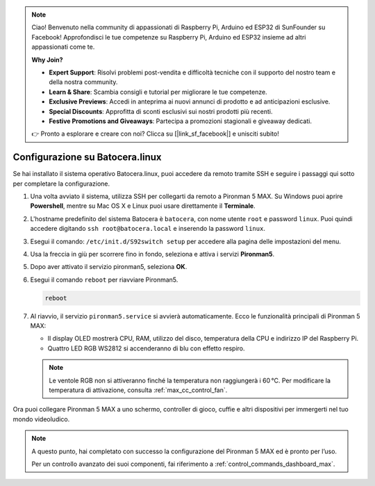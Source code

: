 .. note::

    Ciao! Benvenuto nella community di appassionati di Raspberry Pi, Arduino ed ESP32 di SunFounder su Facebook! Approfondisci le tue competenze su Raspberry Pi, Arduino ed ESP32 insieme ad altri appassionati come te.

    **Why Join?**

    - **Expert Support**: Risolvi problemi post-vendita e difficoltà tecniche con il supporto del nostro team e della nostra community.
    - **Learn & Share**: Scambia consigli e tutorial per migliorare le tue competenze.
    - **Exclusive Previews**: Accedi in anteprima ai nuovi annunci di prodotto e ad anticipazioni esclusive.
    - **Special Discounts**: Approfitta di sconti esclusivi sui nostri prodotti più recenti.
    - **Festive Promotions and Giveaways**: Partecipa a promozioni stagionali e giveaway dedicati.

    👉 Pronto a esplorare e creare con noi? Clicca su [|link_sf_facebook|] e unisciti subito!

.. _max_set_up_batocera:

Configurazione su Batocera.linux
=========================================================

Se hai installato il sistema operativo Batocera.linux, puoi accedere da remoto tramite SSH e seguire i passaggi qui sotto per completare la configurazione.

#. Una volta avviato il sistema, utilizza SSH per collegarti da remoto a Pironman 5 MAX. Su Windows puoi aprire **Powershell**, mentre su Mac OS X e Linux puoi usare direttamente il **Terminale**.

   .. image:: img/batocera_powershell.png
      :width: 90%


#. L'hostname predefinito del sistema Batocera è ``batocera``, con nome utente ``root`` e password ``linux``. Puoi quindi accedere digitando ``ssh root@batocera.local`` e inserendo la password ``linux``.

   .. image:: img/batocera_login.png
      :width: 90%

#. Esegui il comando: ``/etc/init.d/S92switch setup`` per accedere alla pagina delle impostazioni del menu.

   .. image:: img/batocera_configure.png  
      :width: 90%

#. Usa la freccia in giù per scorrere fino in fondo, seleziona e attiva i servizi **Pironman5**.

   .. image:: img/batocera_configure_pironman5.png
      :width: 90%

#. Dopo aver attivato il servizio pironman5, seleziona **OK**.

   .. image:: img/batocera_configure_pironman5_ok.png
      :width: 90%

#. Esegui il comando ``reboot`` per riavviare Pironman5.

   .. code-block:: shell

      reboot

#. Al riavvio, il servizio ``pironman5.service`` si avvierà automaticamente. Ecco le funzionalità principali di Pironman 5 MAX:

   * Il display OLED mostrerà CPU, RAM, utilizzo del disco, temperatura della CPU e indirizzo IP del Raspberry Pi.
   * Quattro LED RGB WS2812 si accenderanno di blu con effetto respiro.

   .. note::

     Le ventole RGB non si attiveranno finché la temperatura non raggiungerà i 60 °C. Per modificare la temperatura di attivazione, consulta :ref:`max_cc_control_fan`.

Ora puoi collegare Pironman 5 MAX a uno schermo, controller di gioco, cuffie e altri dispositivi per immergerti nel tuo mondo videoludico.


.. note::

   A questo punto, hai completato con successo la configurazione del Pironman 5 MAX ed è pronto per l’uso.
   
   Per un controllo avanzato dei suoi componenti, fai riferimento a :ref:`control_commands_dashboard_max`.
